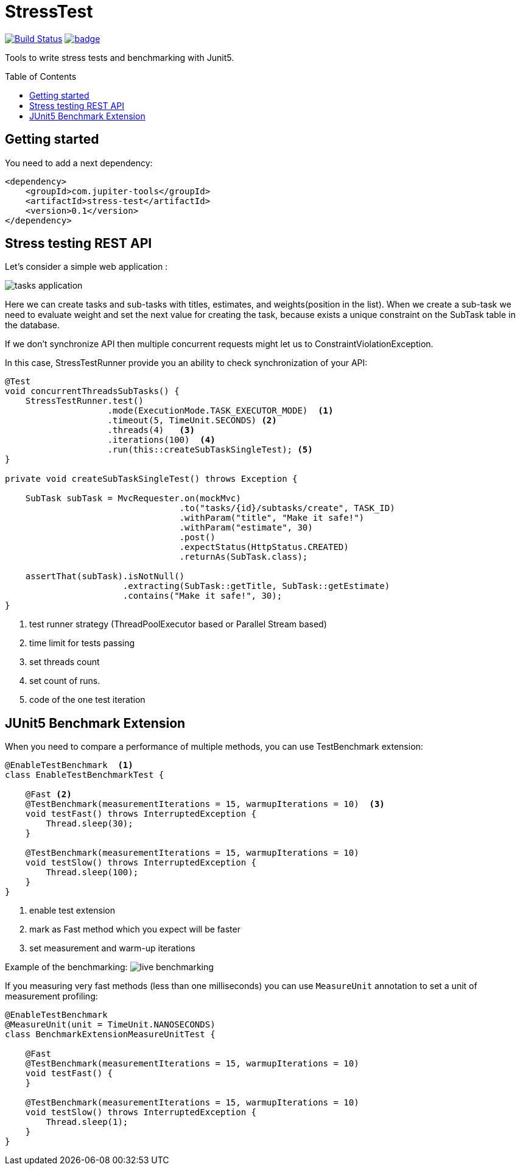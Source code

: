 :toc: preamble

# StressTest

image:https://travis-ci.com/jupiter-tools/stress-test.svg?branch=master["Build Status", link="https://travis-ci.com/jupiter-tools/stress-test"]
image:https://codecov.io/gh/jupiter-tools/stress-test/branch/master/graph/badge.svg[link ="https://codecov.io/gh/jupiter-tools/stress-test"]

Tools to write stress tests and benchmarking with Junit5.

## Getting started

You need to add a next dependency:

[source, xml]
----
<dependency>
    <groupId>com.jupiter-tools</groupId>
    <artifactId>stress-test</artifactId>
    <version>0.1</version>
</dependency>
----

## Stress testing REST API

Let's consider a simple web application :

image:./images/tasks.png[tasks application]

Here we can create tasks and sub-tasks with titles,
estimates, and weights(position in the list).
When we create a sub-task we need to evaluate weight
and set the next value for creating the task,
because exists a unique constraint on the SubTask table in the database.

If we don't synchronize API then multiple concurrent requests
might let us to ConstraintViolationException.

In this case, StressTestRunner provide you an ability to check synchronization of your API:

[source, java]
----
@Test
void concurrentThreadsSubTasks() {
    StressTestRunner.test()
                    .mode(ExecutionMode.TASK_EXECUTOR_MODE)  <1>
                    .timeout(5, TimeUnit.SECONDS) <2>
                    .threads(4)   <3>
                    .iterations(100)  <4>
                    .run(this::createSubTaskSingleTest); <5>
}

private void createSubTaskSingleTest() throws Exception {

    SubTask subTask = MvcRequester.on(mockMvc)
                                  .to("tasks/{id}/subtasks/create", TASK_ID)
                                  .withParam("title", "Make it safe!")
                                  .withParam("estimate", 30)
                                  .post()
                                  .expectStatus(HttpStatus.CREATED)
                                  .returnAs(SubTask.class);

    assertThat(subTask).isNotNull()
                       .extracting(SubTask::getTitle, SubTask::getEstimate)
                       .contains("Make it safe!", 30);
}
----
<1> test runner strategy (ThreadPoolExecutor based or Parallel Stream based)
<2> time limit for tests passing
<3> set threads count
<4> set count of runs.
<5> code of the one test iteration

## JUnit5 Benchmark Extension

When you need to compare a performance of multiple methods, you can use
TestBenchmark extension:

[source, java]
----
@EnableTestBenchmark  <1>
class EnableTestBenchmarkTest {

    @Fast <2>
    @TestBenchmark(measurementIterations = 15, warmupIterations = 10)  <3>
    void testFast() throws InterruptedException {
        Thread.sleep(30);
    }

    @TestBenchmark(measurementIterations = 15, warmupIterations = 10)
    void testSlow() throws InterruptedException {
        Thread.sleep(100);
    }
}
----
<1> enable test extension
<2> mark as Fast method which you expect will be faster
<3> set measurement and warm-up iterations

Example of the benchmarking:
image:./images/benchmark.gif[live benchmarking]

If you measuring very fast methods (less than one milliseconds)
you can use `MeasureUnit` annotation to set a unit of measurement profiling:

[source, java]
----
@EnableTestBenchmark
@MeasureUnit(unit = TimeUnit.NANOSECONDS)
class BenchmarkExtensionMeasureUnitTest {

    @Fast
    @TestBenchmark(measurementIterations = 15, warmupIterations = 10)
    void testFast() {
    }

    @TestBenchmark(measurementIterations = 15, warmupIterations = 10)
    void testSlow() throws InterruptedException {
        Thread.sleep(1);
    }
}
----